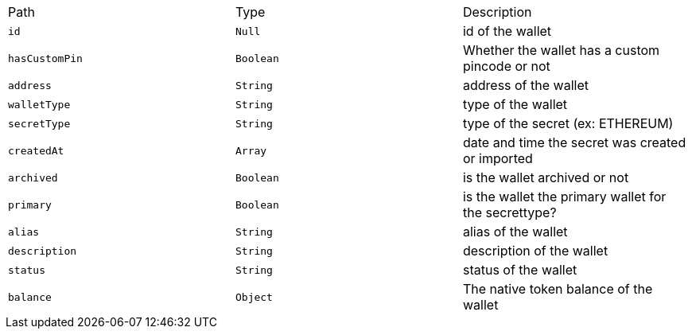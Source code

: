 |===
|Path|Type|Description
|`+id+`
|`+Null+`
|id of the wallet
|`+hasCustomPin+`
|`+Boolean+`
|Whether the wallet has a custom pincode or not
|`+address+`
|`+String+`
|address of the wallet
|`+walletType+`
|`+String+`
|type of the wallet
|`+secretType+`
|`+String+`
|type of the secret (ex: ETHEREUM)
|`+createdAt+`
|`+Array+`
|date and time the secret was created or imported
|`+archived+`
|`+Boolean+`
|is the wallet archived or not
|`+primary+`
|`+Boolean+`
|is the wallet the primary wallet for the secrettype?
|`+alias+`
|`+String+`
|alias of the wallet
|`+description+`
|`+String+`
|description of the wallet
|`+status+`
|`+String+`
|status of the wallet
|`+balance+`
|`+Object+`
|The native token balance of the wallet
|===
